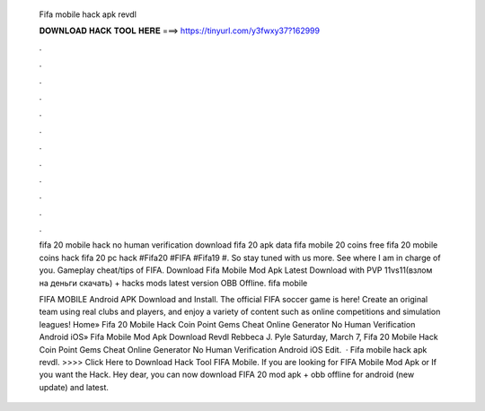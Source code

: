   Fifa mobile hack apk revdl
  
  
  
  𝐃𝐎𝐖𝐍𝐋𝐎𝐀𝐃 𝐇𝐀𝐂𝐊 𝐓𝐎𝐎𝐋 𝐇𝐄𝐑𝐄 ===> https://tinyurl.com/y3fwxy37?162999
  
  
  
  .
  
  
  
  .
  
  
  
  .
  
  
  
  .
  
  
  
  .
  
  
  
  .
  
  
  
  .
  
  
  
  .
  
  
  
  .
  
  
  
  .
  
  
  
  .
  
  
  
  .
  
  fifa 20 mobile hack no human verification download fifa 20 apk data fifa mobile 20 coins free fifa 20 mobile coins hack fifa 20 pc hack #Fifa20 #FIFA #Fifa19 #. So stay tuned with us more. See where I am in charge of you. Gameplay cheat/tips of FIFA. Download Fifa Mobile Mod Apk Latest Download with PVP 11vs11(взлом на деньги скачать) + hacks mods latest version OBB Offline. fifa mobile 
  
  FIFA MOBILE Android APK Download and Install. The official FIFA soccer game is here! Create an original team using real clubs and players, and enjoy a variety of content such as online competitions and simulation leagues! Home» Fifa 20 Mobile Hack Coin Point Gems Cheat Online Generator No Human Verification Android iOS»  Fifa Mobile Mod Apk Download Revdl Rebbeca J. Pyle Saturday, March 7, Fifa 20 Mobile Hack Coin Point Gems Cheat Online Generator No Human Verification Android iOS Edit.  · Fifa mobile hack apk revdl. >>>> Click Here to Download Hack Tool FIFA Mobile. If you are looking for FIFA Mobile Mod Apk or If you want the Hack. Hey dear, you can now download FIFA 20 mod apk + obb offline for android (new update) and latest.
